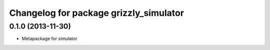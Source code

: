 ^^^^^^^^^^^^^^^^^^^^^^^^^^^^^^^^^^^^^^^
Changelog for package grizzly_simulator
^^^^^^^^^^^^^^^^^^^^^^^^^^^^^^^^^^^^^^^

0.1.0 (2013-11-30)
------------------
* Metapackage for simulator

